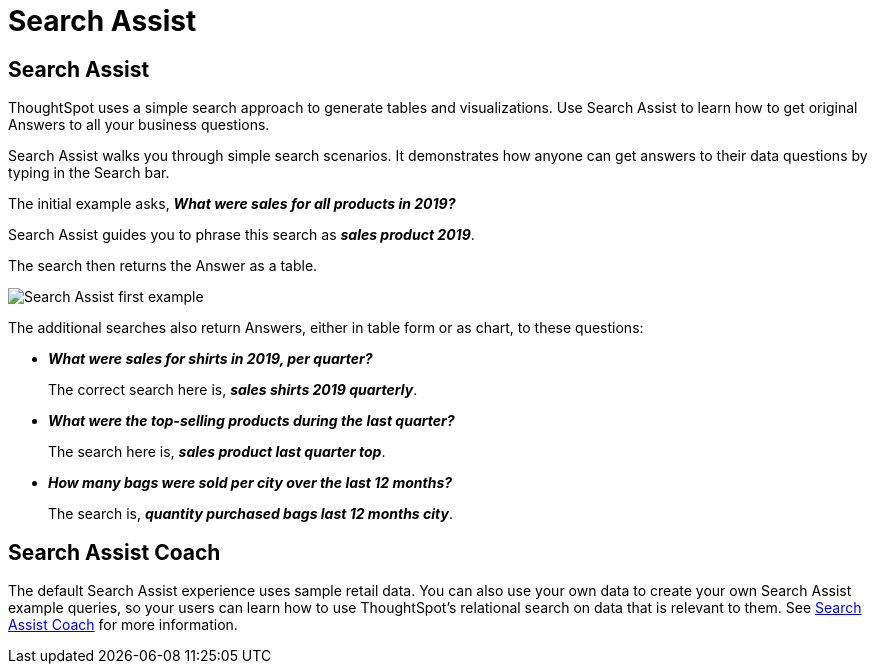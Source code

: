 = Search Assist
:last_updated: 3/9/2021
:permalink: /:collection/:path.html
:redirect_from: ["/admin/ts-cloud/analyst-authored-queries.html"]
:sidebar: mydoc_sidebar

== Search Assist

ThoughtSpot uses a simple search approach to generate tables and visualizations. Use Search Assist to learn how to get original Answers to all your business questions.

Search Assist walks you through simple search scenarios.
It demonstrates how anyone can get answers to their data questions by typing in the Search bar.

The initial example asks, *_What were sales for all products in 2019?_*

Search Assist guides you to phrase this search as *_sales product 2019_*.

The search then returns the Answer as a table.

image::search-assist.gif[Search Assist first example]

The additional searches also return Answers, either in table form or as chart, to these questions:

* *_What were sales for shirts in 2019, per quarter?_*
+
The correct search here is, *_sales shirts 2019 quarterly_*.
* *_What were the top-selling products during the last quarter?_*
+
The search here is, *_sales product last quarter top_*.
* *_How many bags were sold per city over the last 12 months?_*
+
The search is, *_quantity purchased bags last 12 months city_*.

== Search Assist Coach
The default Search Assist experience uses sample retail data. You can also use your own data to create your own Search Assist example queries, so your users can learn how to use ThoughtSpot's relational search on data that is relevant to them. See xref:search-assist-coach.adoc[Search Assist Coach] for more information.
